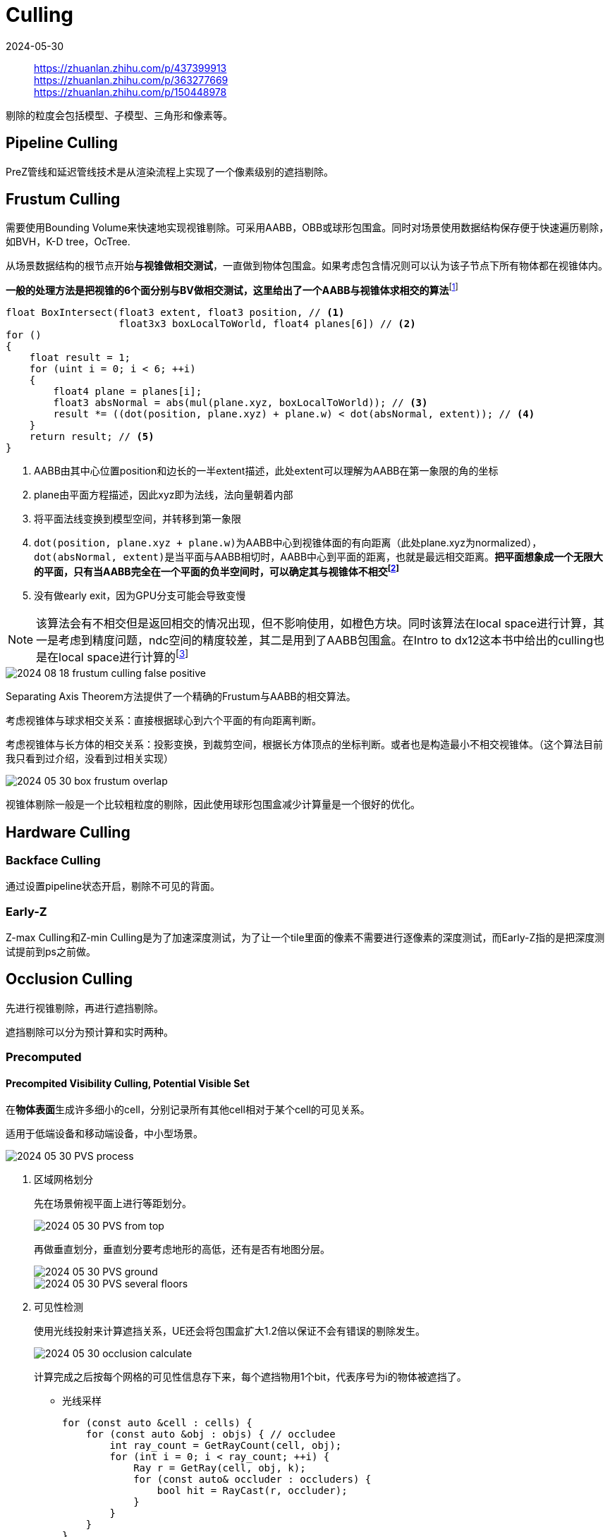 = Culling
:revdate: 2024-05-30
:page-category: Cg
:page-tags: [cg]

> https://zhuanlan.zhihu.com/p/437399913 +
> https://zhuanlan.zhihu.com/p/363277669 +
> https://zhuanlan.zhihu.com/p/150448978

剔除的粒度会包括模型、子模型、三角形和像素等。

== Pipeline Culling

PreZ管线和延迟管线技术是从渲染流程上实现了一个像素级别的遮挡剔除。

== Frustum Culling

需要使用Bounding Volume来快速地实现视锥剔除。可采用AABB，OBB或球形包围盒。同时对场景使用数据结构保存便于快速遍历剔除，如BVH，K-D tree，OcTree.

从场景数据结构的根节点开始**与视锥做相交测试**，一直做到物体包围盒。如果考虑包含情况则可以认为该子节点下所有物体都在视锥体内。

**一般的处理方法是把视锥的6个面分别与BV做相交测试，这里给出了一个AABB与视锥体求相交的算法**footnote:1[有没有较完善高效的视锥剔除算法？ - MaxwellGeng的回答 - 知乎 https://www.zhihu.com/question/313499217/answer/614248155]

```hlsl
float BoxIntersect(float3 extent, float3 position, // <1>
                   float3x3 boxLocalToWorld, float4 planes[6]) // <2>
for ()
{
    float result = 1;
    for (uint i = 0; i < 6; ++i)
    {
        float4 plane = planes[i];
        float3 absNormal = abs(mul(plane.xyz, boxLocalToWorld)); // <3>
        result *= ((dot(position, plane.xyz) + plane.w) < dot(absNormal, extent)); // <4>
    }  
    return result; // <5>
}
```
<1> AABB由其中心位置position和边长的一半extent描述，此处extent可以理解为AABB在第一象限的角的坐标
<2> plane由平面方程描述，因此xyz即为法线，法向量朝着内部
<3> 将平面法线变换到模型空间，并转移到第一象限
<4> ``dot(position, plane.xyz + plane.w)``为AABB中心到视锥体面的有向距离（此处plane.xyz为normalized），``dot(absNormal, extent)``是当平面与AABB相切时，AABB中心到平面的距离，也就是最远相交距离。**把平面想象成一个无限大的平面，只有当AABB完全在一个平面的负半空间时，可以确定其与视锥体不相交footnote:2[【Frustum Culling】视锥体剪裁数学原理和代码实现 https://www.jianshu.com/p/b42b99c8ed73]**
<5> 没有做early exit，因为GPU分支可能会导致变慢

NOTE: 该算法会有不相交但是返回相交的情况出现，但不影响使用，如橙色方块。同时该算法在local space进行计算，其一是考虑到精度问题，ndc空间的精度较差，其二是用到了AABB包围盒。在Intro to dx12这本书中给出的culling也是在local space进行计算的footnote:3[Introduction to 3D Game Programming with DirectX 12例程 https://github.com/yottaawesome/intro-to-dx12/blob/master/src/Chapter%2016%20Instancing%20and%20Frustum%20Culling/InstancingAndCulling/InstancingAndCullingApp.cpp#L393]

image::/assets/images/2024-08-18-frustum-culling-false-positive.png[]

Separating Axis Theorem方法提供了一个精确的Frustum与AABB的相交算法。


考虑视锥体与球求相交关系：直接根据球心到六个平面的有向距离判断。

考虑视锥体与长方体的相交关系：投影变换，到裁剪空间，根据长方体顶点的坐标判断。或者也是构造最小不相交视锥体。（这个算法目前我只看到过介绍，没看到过相关实现）

image::/assets/images/2024-05-30-box-frustum-overlap.png[]

视锥体剔除一般是一个比较粗粒度的剔除，因此使用球形包围盒减少计算量是一个很好的优化。

== Hardware Culling

=== Backface Culling

通过设置pipeline状态开启，剔除不可见的背面。

=== Early-Z

Z-max Culling和Z-min Culling是为了加速深度测试，为了让一个tile里面的像素不需要进行逐像素的深度测试，而Early-Z指的是把深度测试提前到ps之前做。

== Occlusion Culling

先进行视锥剔除，再进行遮挡剔除。

遮挡剔除可以分为预计算和实时两种。

=== Precomputed

==== Precompited Visibility Culling, Potential Visible Set

在**物体表面**生成许多细小的cell，分别记录所有其他cell相对于某个cell的可见关系。

适用于低端设备和移动端设备，中小型场景。

image::/assets/images/2024-05-30-PVS-process.png[]

. 区域网格划分
+
--
先在场景俯视平面上进行等距划分。

image::/assets/images/2024-05-30-PVS-from-top.png[]

再做垂直划分，垂直划分要考虑地形的高低，还有是否有地图分层。

image::/assets/images/2024-05-30-PVS-ground.png[]

image::/assets/images/2024-05-30-PVS-several-floors.png[]
--


. 可见性检测
+
--
使用光线投射来计算遮挡关系，UE还会将包围盒扩大1.2倍以保证不会有错误的剔除发生。

image::/assets/images/2024-05-30-occlusion-calculate.png[]

计算完成之后按每个网格的可见性信息存下来，每个遮挡物用1个bit，代表序号为i的物体被遮挡了。
--

* 光线采样
+
--
```cpp
for (const auto &cell : cells) {
    for (const auto &obj : objs) { // occludee
        int ray_count = GetRayCount(cell, obj);
        for (int i = 0; i < ray_count; ++i) {
            Ray r = GetRay(cell, obj, k);
            for (const auto& occluder : occluders) {
                bool hit = RayCast(r, occluder);
            }
        }
    }
}
```
--

.. UE4 方案
+
--
将Cell和Object中心连线，计算每个面与连线的夹角，大于0认为其为可见面，具体数值作为概率密度函数（PDF），根据PDF进行重要性采样，取其中一个可见面，在面上随机采样点作为光线起点(Cell)和终点(Object)。

极端情况下会导致所有光线都被遮挡，造成错误。

image::/assets/images/2024-05-30-light-sample-error.png[]

实际上该Cell是可以看见该Object的。

image::/assets/images/2024-05-30-light-sample-error2.png[]
--

.. 从体积到体积的采样
+
--

image::/assets/images/2024-05-30-light-sample-volume.png[]
--

. 运行时剔除
+
--
预计算遮挡剔除系统在运行时的消耗极小，只需要索引出来相机所在的网格(Cell可用八叉树加速)，拿到网格的可见集数据，设置渲染器的开关即可完成剔除。这也是这个技术方案的一大优点，可以在手游这种资源吃紧的平台有更好的发挥空间，拿到一个还算过得去的剔除效果。

系统的扩展性还比较高，可以扩展支持流式加载、LOD、花海草海、特效渲染物件和小型的动态物件等。
--

*优化：*
    
* 使用空间加速结构加速光线采样：UE4将Occludee按照地理位置划分为Group，计算可见性时如果该Group不可见则整组都不可见。

* GPU光栅化获取遮挡信息

* 自定义空间Cell的划分：空旷区域使用低密度Cell

* 手动给植被(Alpha test)的物体加上遮挡体

*缺点：*

* *不支持动态物体剔除*，对于剩余少量的动态物体可以使用OcclusionQuery方案来做，这种方案原理也很简单：绘制模型极简模（一般用包围盒），不着色（ColorMask 0），通过API查询这次绘制有没有像素通过Depth和Stencil测试来确定模型是否需要绘制。

* 不支持实时阴影剔除，有可能物体被遮挡但是阴影可以看见，这时候如果把物体剔除则影子也会消失